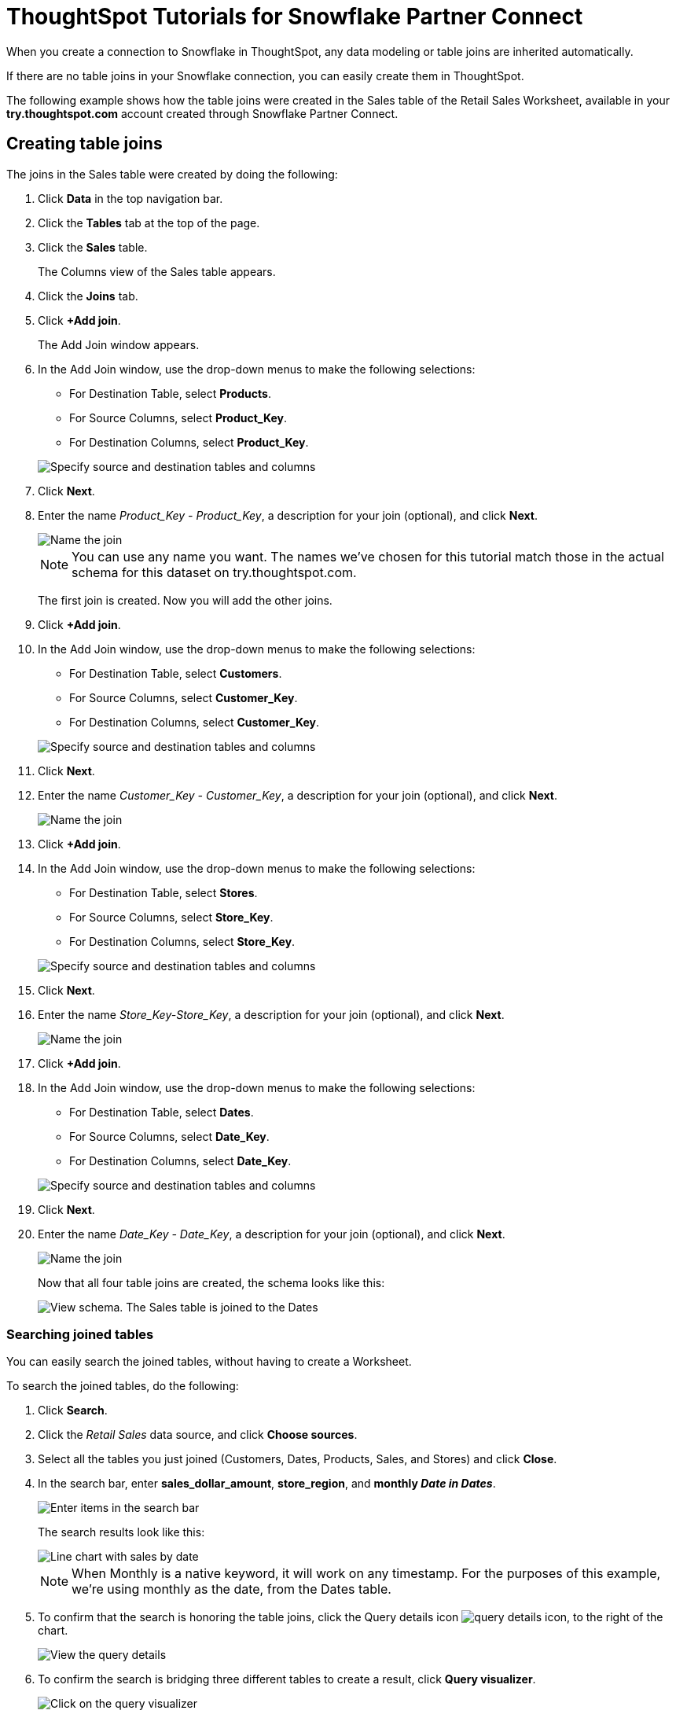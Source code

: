 = ThoughtSpot Tutorials for {connection} Partner Connect
:last_updated: 3/9/2020
:page-aliases: /data-integrate/embrace/embrace-snowflake-tutorial.adoc
:page-layout: default-cloud
:description: Explore these tutorials to learn how to model your data after connecting to your Snowflake database.
:connection: Snowflake

When you create a connection to {connection} in ThoughtSpot, any data modeling or table joins are inherited automatically.

If there are no table joins in your {connection} connection, you can easily create them in ThoughtSpot.

The following example shows how the table joins were created in the Sales table of the Retail Sales Worksheet, available in your *try.thoughtspot.com* account created through {connection} Partner Connect.

== Creating table joins

The joins in the Sales table were created by doing the following:

. Click *Data* in the top navigation bar.
. Click the *Tables* tab at the top of the page.
. Click the *Sales* table.
+
The Columns view of the Sales table appears.

. Click the *Joins* tab.
. Click *+Add join*.
+
The Add Join window appears.

. In the Add Join window, use the drop-down menus to make the following selections:
 ** For Destination Table, select *Products*.
 ** For Source Columns, select *Product_Key*.
 ** For Destination Columns, select *Product_Key*.

+
image::snow-add-join.png[Specify source and destination tables and columns]
. Click *Next*.
. Enter the name _Product_Key - Product_Key_, a description for your join (optional), and click *Next*.
+
image::snow-add-join-name.png[Name the join]


+
NOTE: You can use any name you want.
The names we've chosen for this tutorial match those in the actual schema for this dataset on try.thoughtspot.com.
+
The first join is created.
Now you will add the other joins.

. Click *+Add join*.
. In the Add Join window, use the drop-down menus to make the following selections:
 ** For Destination Table, select *Customers*.
 ** For Source Columns, select *Customer_Key*.
 ** For Destination Columns, select *Customer_Key*.

+
image::snow-add-join2.png[Specify source and destination tables and columns]
. Click *Next*.
. Enter the name _Customer_Key - Customer_Key_, a description for your join (optional), and click *Next*.
+
image::snow-add-join-name2.png[Name the join]
. Click *+Add join*.
. In the Add Join window, use the drop-down menus to make the following selections:
 ** For Destination Table, select *Stores*.
 ** For Source Columns, select *Store_Key*.
 ** For Destination Columns, select *Store_Key*.

+
image::snow-add-join3.png[Specify source and destination tables and columns]
. Click *Next*.
. Enter the name _Store_Key-Store_Key_, a description for your join (optional), and click *Next*.
+
image::snow-add-join-name3.png[Name the join]
. Click *+Add join*.
. In the Add Join window, use the drop-down menus to make the following selections:
 ** For Destination Table, select *Dates*.
 ** For Source Columns, select *Date_Key*.
 ** For Destination Columns, select *Date_Key*.

+
image::snow-add-join4.png[Specify source and destination tables and columns]
. Click *Next*.
. Enter the name _Date_Key - Date_Key_, a description for your join (optional), and click *Next*.
+
image::snow-add-join-name4.png[Name the join]
+
Now that all four table joins are created, the schema looks like this:
+
image::snow-schema.png[View schema. The Sales table is joined to the Dates, Stores, Products, and Customers tables.]

=== Searching joined tables

You can easily search the joined tables, without having to create a Worksheet.

To search the joined tables, do the following:

. Click *Search*.
. Click the _Retail Sales_ data source, and click *Choose sources*.
. Select all the tables you just joined (Customers, Dates, Products, Sales, and Stores) and click *Close*.
. In the search bar, enter *sales_dollar_amount*, *store_region*, and *monthly _Date in Dates_*.
+
image::date-in-dates.png[Enter items in the search bar]
+
The search results look like this:
+
image::snow-search-results.png[Line chart with sales by date, sliced with color by region]
+
NOTE: When Monthly is a native keyword, it will work on any timestamp.
For the purposes of this example, we're using monthly as the date, from the Dates table.

. To confirm that the search is honoring the table joins, click the Query details icon image:icon-information-10px.png[query details icon], to the right of the chart.
+
image::partner-connect-query-details.png[View the query details]
. To confirm the search is bridging three different tables to create a result, click *Query visualizer*.
+
image::partner-connect-query-visualizer.png[Click on the query visualizer]

=== Best practices for data modeling

Here are some examples of how you can model your data to enhance searchability:

* Change column names
* Add synonyms for columns

In the following example, the _Sales_Dollar_Amount_ column was renamed to Sales and the synonyms of _Revenue_ and _Dollars_ were added.

image::snow-model-best.png[Update data modeling settings for your tables]

These are just a couple of examples of things you can do.

For more information about data modeling, see: xref:data-modeling-settings.adoc[Overview of data modeling settings]

== Creating a Worksheet

A Worksheet is a curated dataset built for ad-hoc analysis, that allows you to translate data from a database into the language of your business users.

Examples of things you can do in a Worksheet include:

* Removing columns that aren't needed
* Adding data labels and synonyms
* Adding calculations, such as margin

The Worksheet based on the Sales table on *try.thoughtspot.com* was created by doing the following:

. Click *Data*.
. Click the *+ Create new* button, and select *Worksheet*.
. Click the plus icon, next to Sources.
+
image:worksheet_add_sources_link.png[Click the plus icon next to Sources]
. Check the box next to all five of the tables from the Retail dataset in your schema.
+
image:partner-connect-tables-worksheet.png[Click on all your sources]
. Make sure the default setting of *Apply joins progressively* is selected.
This ensures that the search uses only the tables that are required.
. Click *Close*.
. In the Data view, click the name of the Customers table to reveal all of the columns in that table.
. Double-click each column from the Customers table that you want to include in the Worksheet.
+
Include these columns:

 ** Customer_Type
 ** Customer Name
 ** Customer_Gender
 ** Customer Region
 ** Customer State
 ** Customer City
 ** Customer Zip Code
 ** Customer County

. Use the same process to select columns from the other tables to include in the Worksheet.
+
From the Dates table, include this column:

 ** Date

+
From the Products table, include these columns:

 ** Product_Description
 ** Category_Description
 ** Department_Description

+
From the Sales table, include these columns:

 ** Sales_Dollar_Amount
 ** Cost_Dollar_Amount
 ** Gross_Profit_Dollar_Amount

+
From the Stores table, include these columns:

 ** Store_Name
 ** Store_Region
 ** Store_State
 ** Store_City
 ** Store_Zip_Code
 ** Store_County
+
image::partner-connect-columns-worksheet.png[Worksheet in progress with the columns specified earlier in the article]

+
NOTE: As a best practice, you would not select a key from a table when creating a Worksheet, because you would not want to search for the key.

. Click the pencil icon image:icon-edit-10px.png[edit icon] next to the current name of your Worksheet, enter the name *Retail Sales*, and click *Done*.
+
image::partner-connect-worksheet-title.png[Edit Worksheet name]
. Click the *more options* icon image:icon-more-10px.png[more options menu icon], and select *Save*.
+
image::partner-connect-worksheet-save.png[Save the Worksheet]
+
Now, let's add a percent gross margin formula to the Worksheet.

. Click *Edit Worksheet*.
. Next to Formulas, click the plus icon image:icon-add-10px.png[plus icon].
. In the formula window, do the following:
 .. In the top field, enter the formula title: *% Gross Margin*.
 .. In the next field, enter this formula:
+
----
sum ( gross_profit_dollar_amount ) / sum ( sales_dollar_amount ) * 100
----

 .. Click *Save*.
+
image::partner-connect-worksheet-formula.png[Save the formula]
. Save the Worksheet with the formula added, by clicking the *more options* icon image:icon-more-10px.png[more options menu icon], and selecting *Save*.
. Click *Data*, and click the Retail Sales Worksheet.
. In the Columns view, make sure that the % Gross Margin formula has the following settings:
 ** For DATA TYPE: *DOUBLE*
 ** For COLUMN TYPE: *MEASURE*
 ** For AGGREGATION: *AVERAGE*
. Save the Worksheet with the updated formula settings, by clicking the *more options* icon image:icon-more-10px.png[more options menu icon], and selecting *Save*.

=== Best practices for Worksheets

The best practices for data modeling also apply to Worksheets.

The example here includes:

* Changed column names
* Synonyms for columns
* % Gross Margin formula
+
image::partner-connect-worksheet-best.png[Model the data in your Worksheet]

=== Adding a currency and geo map to a Worksheet

To further enhance the usability of a Worksheet, you can add a specific currency type to monetary values, and a geographic map to regions in your data.

Using the Retail Sales Worksheet example, here's how geo maps and currency could be added:

. Click *Data*, and click the *Retail Sales* Worksheet.
. In the Columns view, find the Sales column and click *None* in the Currency Type column.
. In the Specify Currency Type window, select *Specify ISO Code* and, then select *USD* from the drop-down menu.
+
image::partner-connect-currency.png[Specify ISO code to use the correct currency type]
. In the Columns view, find the Store_State column, and click *None* in the Geo Config column.
. In the Specify Geographic Configuration window, select *Specify Sub-nation region*, keep the default country of United States, and then select *State*.
+
image::partner-connect-geo-config.png[Specify geo config]
. Click *Save Changes*.
+
Now that both currency and geographic types are set, you can see those changes reflected when you search the Retail Sales Worksheet.

. Click *Search*.
. Click *Choose sources*.
. Deselect any tables previously selected (if needed), select only the *Retail Sales* Worksheet, and click *Close*.
. In the search bar, enter: *sales* *store state* and press tab.
+
The initial search results appear, but without labels for each state.
+
image::partner-connect-geo-curr-search-nolabels.png[Sales by state geo chart without labels]
+
The final step is to add the labels.

. Click the Edit chart configuration icon image:icon-gear-10px.png[gear icon]
. In the Customize panel, click the *Total Sales* tile.
. In the Edit column panel, select the *Data Labels* checkbox.
+
Now in the search results, you can see labels with the state name and total sales in US dollars.
+
image::partner-connect-geo-curr-search.png[Sales by state geo chart with state names and sales in US dollars]

== Related information

* xref:connections-snowflake-partner.adoc[ThoughtSpot in {connection} Partner Connect]
* xref:connections.adoc[Connections overview]
* xref:connections-snowflake-add.adoc[Add a {connection} connection]
* xref:connections-snowflake-edit.adoc[Edit a {connection} connection]

